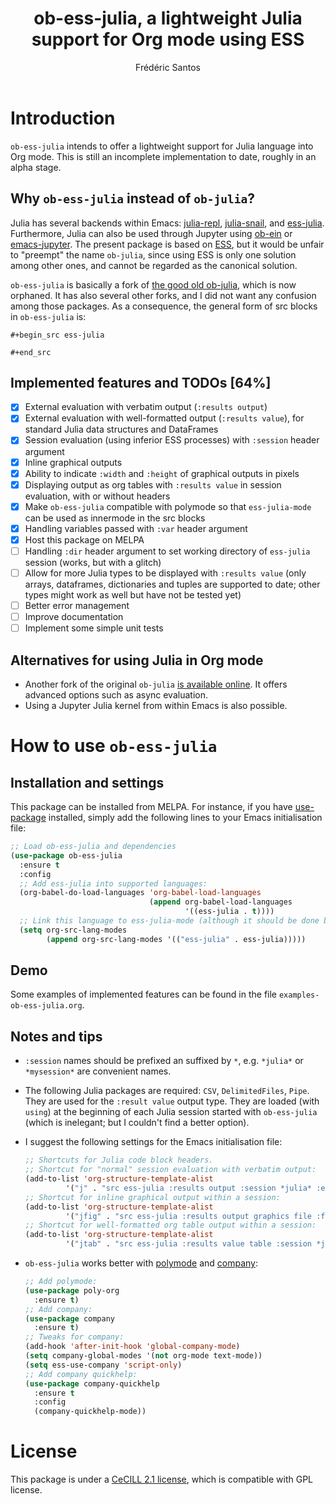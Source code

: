 #+TITLE: ob-ess-julia, a lightweight Julia support for Org mode using ESS
#+AUTHOR: Frédéric Santos

[[https://melpa.org/#/ob-ess-julia][file:https://melpa.org/packages/ob-ess-julia-badge.svg]]

* Introduction
~ob-ess-julia~ intends to offer a lightweight support for Julia language into Org mode. This is still an incomplete implementation to date, roughly in an alpha stage.

** Why ~ob-ess-julia~ instead of ~ob-julia~?
Julia has several backends within Emacs: [[https://github.com/tpapp/julia-repl][julia-repl]], [[https://github.com/gcv/julia-snail][julia-snail]], and [[https://github.com/emacs-ess/ESS][ess-julia]]. Furthermore, Julia can also be used through Jupyter using [[https://github.com/millejoh/emacs-ipython-notebook#ob-ein][ob-ein]] or [[https://github.com/nnicandro/emacs-jupyter#org-mode-source-blocks][emacs-jupyter]]. The present package is based on [[https://github.com/emacs-ess/ESS][ESS]], but it would be unfair to "preempt" the name ~ob-julia~, since using ESS is only one solution among other ones, and cannot be regarded as the canonical solution.

~ob-ess-julia~ is basically a fork of [[https://github.com/gjkerns/ob-julia][the good old ob-julia]], which is now orphaned. It has also several other forks, and I did not want any confusion among those packages. As a consequence, the general form of src blocks in ~ob-ess-julia~ is:

=#+begin_src ess-julia=

=#+end_src=

** Implemented features and TODOs [64%]
   - [X] External evaluation with verbatim output (~:results output~)
   - [X] External evaluation with well-formatted output (~:results value~), for standard Julia data structures and DataFrames
   - [X] Session evaluation (using inferior ESS processes) with ~:session~ header argument
   - [X] Inline graphical outputs
   - [X] Ability to indicate ~:width~ and ~:height~ of graphical outputs in pixels
   - [X] Displaying output as org tables with ~:results value~ in session evaluation, with or without headers
   - [X] Make ~ob-ess-julia~ compatible with polymode so that ~ess-julia-mode~ can be used as innermode in the src blocks
   - [X] Handling variables passed with ~:var~ header argument
   - [X] Host this package on MELPA
   - [ ] Handling ~:dir~ header argument to set working directory of ~ess-julia~ session (works, but with a glitch)
   - [ ] Allow for more Julia types to be displayed with ~:results value~ (only arrays, dataframes, dictionaries and tuples are supported to date; other types might work as well but have not be tested yet)
   - [ ] Better error management
   - [ ] Improve documentation
   - [ ] Implement some simple unit tests

** Alternatives for using Julia in Org mode
- Another fork of the original ~ob-julia~ [[https://git.nixo.xyz/nixo/ob-julia][is available online]]. It offers advanced options such as async evaluation.
- Using a Jupyter Julia kernel from within Emacs is also possible.

* How to use ~ob-ess-julia~
** Installation and settings
This package can be installed from MELPA. For instance, if you have [[https://github.com/jwiegley/use-package][use-package]] installed, simply add the following lines to your Emacs initialisation file:

#+begin_src emacs-lisp :results output
;; Load ob-ess-julia and dependencies
(use-package ob-ess-julia
  :ensure t
  :config
  ;; Add ess-julia into supported languages:
  (org-babel-do-load-languages 'org-babel-load-languages
                               (append org-babel-load-languages
                                       '((ess-julia . t))))
  ;; Link this language to ess-julia-mode (although it should be done by default):
  (setq org-src-lang-modes
        (append org-src-lang-modes '(("ess-julia" . ess-julia)))))
#+end_src

** Demo
Some examples of implemented features can be found in the file ~examples-ob-ess-julia.org~.

** Notes and tips
- ~:session~ names should be prefixed an suffixed by ~*~, e.g. ~*julia*~ or ~*mysession*~ are convenient names.
- The following Julia packages are required: ~CSV~, ~DelimitedFiles~, ~Pipe~. They are used for the ~:result value~ output type. They are loaded (with ~using~) at the beginning of each Julia session started with ~ob-ess-julia~ (which is inelegant; but I couldn't find a better option).
- I suggest the following settings for the Emacs initialisation file:
  #+begin_src emacs-lisp :results output
;; Shortcuts for Julia code block headers.
;; Shortcut for "normal" session evaluation with verbatim output:
(add-to-list 'org-structure-template-alist
	     '("j" . "src ess-julia :results output :session *julia* :exports both"))
;; Shortcut for inline graphical output within a session:
(add-to-list 'org-structure-template-alist
	     '("jfig" . "src ess-julia :results output graphics file :file FILENAME.png :session *julia* :exports both"))
;; Shortcut for well-formatted org table output within a session:
(add-to-list 'org-structure-template-alist
	     '("jtab" . "src ess-julia :results value table :session *julia* :exports both :colnames yes"))
  #+end_src
- ~ob-ess-julia~ works better with [[https://github.com/polymode/poly-org][polymode]] and [[http://company-mode.github.io/][company]]:
  #+begin_src emacs-lisp :results output
;; Add polymode:
(use-package poly-org
  :ensure t)
;; Add company:
(use-package company
  :ensure t)
;; Tweaks for company:
(add-hook 'after-init-hook 'global-company-mode)
(setq company-global-modes '(not org-mode text-mode))
(setq ess-use-company 'script-only)
;; Add company quickhelp:
(use-package company-quickhelp
  :ensure t
  :config
  (company-quickhelp-mode))
  #+end_src

* License
This package is under a [[https://en.wikipedia.org/wiki/CeCILL][CeCILL 2.1 license]], which is compatible with GPL license.
